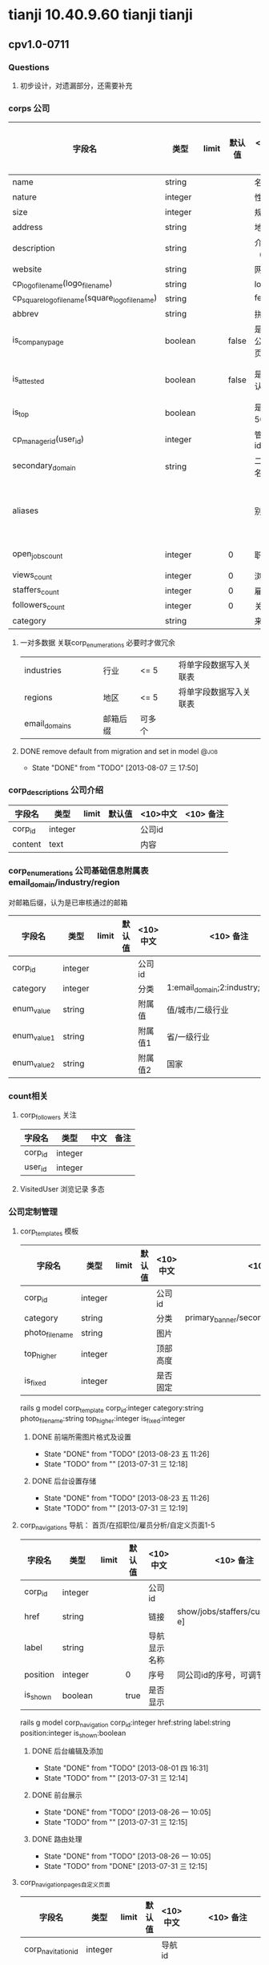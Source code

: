 * tianji 10.40.9.60 tianji tianji
** cpv1.0-0711
*** Questions
**** 初步设计，对遗漏部分，还需要补充
*** corps 公司
| 字段名                                          | 类型    | limit | 默认值 | <10>中文       | <10> 备注         | 变更标识 | 变更说明          |
|-------------------------------------------------+---------+-------+--------+----------------+-------------------+----------+-------------------|
| name                                            | string  |       |        | 名称           |                   |          |                   |
| nature                                          | integer |       |        | 性质           |                   |          |                   |
| size                                            | integer |       |        | 规模           |                   |          |                   |
| address                                         | string  |       |        | 地址           |                   |          |                   |
| description                                     | string  |       |        | 介绍（截字）   |                   |          |                   |
| website                                         | string  |       |        | 网址           |                   |          |                   |
| cp_logo_file_name(logo_file_name)               | string  |       |        | logo           |                   |          |                   |
| cp_square_logo_file_name(square_logo_file_name) | string  |       |        | feed_logo      |                   | n        |                   |
| abbrev                                          | string  |       |        | 拼音           |                   |          |                   |
|-------------------------------------------------+---------+-------+--------+----------------+-------------------+----------+-------------------|
| is_company_page                                 | boolean |       |  false | 是否有公司主页 |                   | n        |                   |
| is_attested                                     | boolean |       |  false | 是否已认证     | 已有邮箱后缀      | n        |                   |
| is_top                                          | boolean |       |        | 是否为500强    |                   |          |                   |
|-------------------------------------------------+---------+-------+--------+----------------+-------------------+----------+-------------------|
| cp_manager_id(user_id)                          | integer |       |        | 管理员id       |                   |          | 复制cp_manager_id |
| secondary_domain                                | string  |       |        | 二级域名       |                   | n        |                   |
| aliases                                         |         |       |        | 别名           | 最多3个，逗号分割 | n        |                   |
|-------------------------------------------------+---------+-------+--------+----------------+-------------------+----------+-------------------|
| open_jobs_count                                 | integer |       |      0 | 职位数         |                   |          | 从雇员表中更新    |
| views_count                                     | integer |       |      0 | 浏览数         |                   |          |                   |
| staffers_count                                  | integer |       |      0 | 雇员数         |                   |          |                   |
| followers_count                                 | integer |       |      0 | 关注数         |                   |          |                   |
|-------------------------------------------------+---------+-------+--------+----------------+-------------------+----------+-------------------|
| category                                        | string  |       |        | 来源           |                   | u        | 招聘端需要        |

**** 一对多数据 关联corp_enumerations 必要时才做冗余
| industries    |   |   |   | 行业     | <= 5   |   | 将单字段数据写入关联表 |
| regions       |   |   |   | 地区     | <= 5   |   | 将单字段数据写入关联表 |
| email_domains |   |   |   | 邮箱后缀 | 可多个 |   |                        |

**** DONE remove default from migration and set in model            :@job:
CLOSED: [2013-08-07 三 17:50] DEADLINE: <2013-08-02 五 -1d>
- State "DONE"       from "TODO"       [2013-08-07 三 17:50]
*** corp_descriptions 公司介绍
| 字段名  | 类型    | limit | 默认值 | <10>中文 | <10> 备注 |
|---------+---------+-------+--------+----------+-----------|
| corp_id | integer |       |        | 公司id   |           |
| content | text    |       |        | 内容     |           |

*** corp_enumerations 公司基础信息附属表 email_domain/industry/region
对邮箱后缀，认为是已审核通过的邮箱
| 字段名      | 类型    | limit | 默认值 | <10>中文 | <10> 备注                          |
|-------------+---------+-------+--------+----------+------------------------------------|
| corp_id     | integer |       |        | 公司id   |                                    |
| category    | integer |       |        | 分类     | 1:email_domain;2:industry;3:region |
| enum_value  | string  |       |        | 附属值   | 值/城市/二级行业                   |
| enum_value1 | string  |       |        | 附属值1  | 省/一级行业                        |
| enum_value2 | string  |       |        | 附属值2  | 国家                               |

*** count相关
**** corp_followers 关注
|---------+---------+------+------|
| 字段名  | 类型    | 中文 | 备注 |
|---------+---------+------+------|
| corp_id | integer |      |      |
| user_id | integer |      |      |

**** VisitedUser 浏览记录 多态
*** 公司定制管理
**** corp_templates 模板
| 字段名        | 类型    | limit | 默认值 | <10>中文 | <10> 备注                             |
|---------------+---------+-------+--------+----------+---------------------------------------|
| corp_id       | integer |       |        | 公司id   |                                       |
| category      | string  |       |        | 分类     | primary_banner/secondary_banner/background |
| photo_file_name | string  |       |        | 图片     |                                       |
| top_higher    | integer |       |        | 顶部高度 |                                       |
| is_fixed      | integer |       |        | 是否固定 |                                       |
rails g model corp_template corp_id:integer category:string photo_file_name:string top_higher:integer is_fixed:integer
***** DONE 前端所需图片格式及设置
CLOSED: [2013-08-23 五 11:26]
- State "DONE"       from "TODO"       [2013-08-23 五 11:26]
- State "TODO"       from ""           [2013-07-31 三 12:18]
***** DONE 后台设置存储
CLOSED: [2013-08-23 五 11:26]
- State "DONE"       from "TODO"       [2013-08-23 五 11:26]
- State "TODO"       from ""           [2013-07-31 三 12:19]
**** corp_navigations 导航： 首页/在招职位/雇员分析/自定义页面1-5
| 字段名   | 类型    | limit | 默认值 | <10>中文     | <10> 备注                      |
|----------+---------+-------+--------+--------------+--------------------------------|
| corp_id  | integer |       |        | 公司id       |                                |
| href     | string  |       |        | 链接         | show/jobs/staffers/custom[a-e] |
| label    | string  |       |        | 导航显示名称 |                                |
| position | integer |       | 0      | 序号         | 同公司id的序号，可调节顺序     |
| is_shown | boolean |       | true   | 是否显示     |                                |
rails g model corp_navigation corp_id:integer href:string label:string position:integer is_shown:boolean

***** DONE 后台编辑及添加
CLOSED: [2013-08-01 四 16:31]
- State "DONE"       from "TODO"       [2013-08-01 四 16:31]
- State "TODO"       from ""           [2013-07-31 三 12:14]

***** DONE 前台展示
CLOSED: [2013-08-26 一 10:05]
- State "DONE"       from "TODO"       [2013-08-26 一 10:05]
- State "TODO"       from ""           [2013-07-31 三 12:15]
***** DONE 路由处理
CLOSED: [2013-08-26 一 10:05]
- State "DONE"       from "TODO"       [2013-08-26 一 10:05]
- State "TODO"       from "DONE"       [2013-07-31 三 12:15]

**** corp_navigation_pages自定义页面
| 字段名             | 类型    | limit | 默认值 | <10>中文 | <10> 备注          |
|--------------------+---------+-------+--------+----------+--------------------|
| corp_navitation_id | integer |       |        | 导航id   |                    |
| category           | string  |       |        | 分类     | content/jump/frame |
| title              | string  |       |        | 标题     |                    |
| content            | text    |       |        | 内容/链接 | jump/frame时为链接; jump时，前台链接为该内容  |

rails g model corp_navigation_page corp_navitation_id:integer category:string title:string content:text

***** DONE 后台编辑及保存
CLOSED: [2013-08-07 三 17:51]
- State "DONE"       from "TODO"       [2013-08-07 三 17:51]
- State "TODO"       from ""           [2013-07-31 三 12:16]

***** DONE 对应路由的展示处理
CLOSED: [2013-08-26 一 10:05]
- State "DONE"       from "TODO"       [2013-08-26 一 10:05]
- State "TODO"       from ""           [2013-07-31 三 12:17]
*** 创建
*** 公司单页
*** 公司管理后台：公司审核、今日动态、热门动态
*** 认领
*** 雇员认证
*** 公司资料修改及审核
*** 雇员分析
*** 公司动态及后台feed
*** frontpage
http://192.168.3.4/new_companies/homepage/cloudCompany1.php    //经历中有云公司1     
http://192.168.3.4/new_companies/homepage/cloudCompany2.php    //经历中无云公司2     
http://192.168.3.4/new_companies/homepage/companyExper.php     //完善在该公司的经历  
http://192.168.3.4/new_companies/homepage/informationForm.php  //填写公司资料        
http://192.168.3.4/new_companies/homepage/employeeEmail.php    //雇员邮箱认证一   //雇员邮箱认证二   
http://192.168.3.4/new_companies/homepage/emailSuccess.php     //邮箱验证成功  //公司添加成功        

http://192.168.3.4/new_companies/homepage/qemployeeEmail.php   //前台雇员邮箱验证                   
http://192.168.3.4/new_companies/homepage/qemailSuccess.php    //前台雇员审核   //前台雇员认证成功   
http://192.168.3.4/new_companies/homepage/qcompanyExper.php    //前台完善在该公司的公司经历         
http://192.168.3.4/new_companies/homepage/confirmidentity.php  //确认身份                           
http://192.168.3.4/new_companies/homepage/confirmidentity1.php  //确认身份2                        
http://192.168.3.4/new_companies/homepage/confirmidentity3.php   //确认身份3                       
http://192.168.9.4/new_companies/homepage/renliemailSuccess.php  //前台等待审核认领                 

不能点击className btnqdNo

http://192.168.3.4/new_companies/homepage/concercompany.php    我关注的公司
http://192.168.3.4/new_companies/homepage/ResumeTemplate.php    我关注的简历模板
http://192.168.3.4/new_companies/homepage/SearchTemplates.php   找公司
192.168.3.4/new_companies/homepage/SimpleTemplates.php  我的公司简版
192.168.3.4/new_companies/homepage/Employees.php        雇员分析
http://192.168.3.4/new_companies/homepage/editCompany.php   编辑公司
http://192.168.3.4/new_companies/homepage/editCompanyLog.php  编辑公司LOG

http://192.168.3.4/new_companies/homepage/index.php 背景定制
<div id="container_index">
<input id="bkId" type="text" value="fixed body_bg.png bodybgbj.jpg auto">

*** Q_fp
**** 认领：确认身份： 提交时确认官方代表需勾选；后台验证的错误如何提示
http://192.168.3.4/new_companies/homepage/confirmidentity.php

http://localhost:3000/corps/huicongwang/claim/email
**** 雇员认证： 后台错误的提示
http://192.168.3.4/new_companies/homepage/qemployeeEmail.php

http://localhost:3000/corps/keruiguoji/employee/verify/email

*** email test


[CorpClaim.last, CorpVerifyEmployee.last].each{|c| c.update_attribute(:email, "a#{Time.now.to_i}@test.com"); c.update_attribute(:approved, 6); c.update_attribute(:approved, 2)}

c = CorpClaim.last
c.update_attribute(:email, "a#{Time.now.to_i}@test.com");
c.update_attribute(:approved, 6);
c.update_attribute(:approved, 2)

c = CorpVerifyEmployee.last
c.update_attribute(:email, "a#{Time.now.to_i}@test.com");
c.update_attribute(:approved, 6);
c.update_attribute(:approved, 2)

*** mini corp card
参考mini_profile实现的公司名片，请将自己需要显示名片的部分改为link_to_corp调用
**** ApplicationHelper#link_to_corp
参考link_to_user
**** app/views/corps/base/_mini_corp_card.html.erb
公司名片的触发： a[data-cid]
*** TODO job接口
** cp1.1 11
*** unlogin
http://192.168.3.201/new_companies/homepage/homecompany.php
** cp1.2 2013.12.09
*** java api
**** DONE how to call in development and no proxy: http://10.40.9.53
CLOSED: [2013-12-09 Mon 14:31]
- State "DONE"       from "TODO"       [2013-12-09 Mon 14:31]
- State "TODO"       from ""           [2013-12-09 Mon 11:24]
  
java_jobs: http://10.40.9.53

**** DONE is the same host as before for position and recruiting: same
CLOSED: [2013-12-09 Mon 14:32]
- State "DONE"       from "TODO"       [2013-12-09 Mon 14:32]
- State "TODO"       from ""           [2013-12-09 Mon 11:25]

**** DONE function select and show? : http://image.tianji.com/tjs/dropBox/html/demo.html
CLOSED: [2013-12-09 Mon 17:35]
- State "DONE"       from "TODO"       [2013-12-09 Mon 17:35]
- State "TODO"       from ""           [2013-12-09 Mon 16:56]

http://image.tianji.com/tjs/dropBox/html/demo.html

http://image.tianji.com/tjs/msPickMap/html/replaceName1.html
*** java url
**** DONE 职位搜索页面 http://job.tianji.com/career/search?keyword=关键字
CLOSED: [2013-12-09 Mon 17:37]
- State "DONE"       from "TODO"       [2013-12-09 Mon 17:37]
**** DONE 发布职位：http://job.tianji.com/career/recruiter/position/publish
CLOSED: [2013-12-09 Mon 17:37]
- State "DONE"       from "TODO"       [2013-12-09 Mon 17:37]
- State "TODO"       from ""           [2013-12-09 Mon 11:24]
*** TODO pubsub
- State "TODO"       from ""           [2013-12-09 Mon 15:02]
Hi 敬民：

发布职位事件 http://wiki.tianji.com/java/pubsub#A.2BdShiN1PRXgOATE9NTotO9g-
职位下线事件 http://wiki.tianji.com/java/pubsub#A.2BgExPTU4Lfr9Oi072-

James


*** db
**** db/migrate/20131202012946_create_corp_job_promulgators.rb
(172.6ms)  CREATE TABLE `corp_job_promulgators` (`id` int(11) DEFAULT NULL auto_increment PRIMARY KEY, `corp_id` int(11), `user_ids` varchar(255), `created_at` datetime NOT NULL, `updated_at` datetime NOT NULL) 
(179.6ms)  CREATE INDEX `index_corp_job_promulgators_on_corp_id` ON `corp_job_promulgators` (`corp_id`)
(108.0ms)  INSERT INTO `schema_migrations` (`version`) VALUES ('20131202012946')

**** db/migrate/20131212072040_add_note_to_media_ads.rb
   (971.1ms)  ALTER TABLE `media_ads` ADD `note` varchar(255)
   (108.0ms)  INSERT INTO `schema_migrations` (`version`) VALUES ('20131212072040')

*** rake: rake corp:init_corp_open_jobs_count # lib/tasks/corp_open_jobs_count_init.rake
RAILS_ENV=integ bundle exec rake corp:init_corp_open_jobs_count > log/init_corp_open_jobs_count_rake.log

starting...2013-12-11 15:58:45
= starting ids(163--5331) 2013-12-11 15:58:46
== doing 0/1000 2013-12-11 15:58:46
== doing 100/1000 2013-12-11 15:59:02
== doing 200/1000 2013-12-11 15:59:11
== doing 300/1000 2013-12-11 15:59:22
== doing 400/1000 2013-12-11 15:59:31
== doing 500/1000 2013-12-11 15:59:41
== doing 600/1000 2013-12-11 15:59:53
== doing 700/1000 2013-12-11 16:00:01
== doing 800/1000 2013-12-11 16:00:10
== doing 900/1000 2013-12-11 16:00:20
= end ids(163--5331) 2013-12-11 16:00:33
= starting ids(5337--12441) 2013-12-11 16:00:33
== doing 0/1000 2013-12-11 16:00:33
== doing 100/1000 2013-12-11 16:00:43
== doing 200/1000 2013-12-11 16:00:51
== doing 300/1000 2013-12-11 16:01:01
== doing 400/1000 2013-12-11 16:01:10
== doing 500/1000 2013-12-11 16:01:19
== doing 600/1000 2013-12-11 16:01:30
== doing 700/1000 2013-12-11 16:01:39
== doing 800/1000 2013-12-11 16:01:46
== doing 900/1000 2013-12-11 16:01:56
= end ids(5337--12441) 2013-12-11 16:02:05
= starting ids(12443--16249) 2013-12-11 16:02:06
== doing 0/1000 2013-12-11 16:02:06
== doing 100/1000 2013-12-11 16:02:16
== doing 200/1000 2013-12-11 16:02:23
== doing 300/1000 2013-12-11 16:02:33
== doing 400/1000 2013-12-11 16:02:44
== doing 500/1000 2013-12-11 16:02:55
== doing 600/1000 2013-12-11 16:03:04
== doing 700/1000 2013-12-11 16:03:15
== doing 800/1000 2013-12-11 16:03:24
== doing 900/1000 2013-12-11 16:03:33
= end ids(12443--16249) 2013-12-11 16:03:44
= starting ids(16250--19149) 2013-12-11 16:03:45
== doing 0/1000 2013-12-11 16:03:45
== doing 100/1000 2013-12-11 16:03:56
== doing 200/1000 2013-12-11 16:04:07
== doing 300/1000 2013-12-11 16:04:15
== doing 400/1000 2013-12-11 16:04:25
== doing 500/1000 2013-12-11 16:04:34
== doing 600/1000 2013-12-11 16:04:43
== doing 700/1000 2013-12-11 16:04:54
== doing 800/1000 2013-12-11 16:05:02
== doing 900/1000 2013-12-11 16:05:13
= end ids(16250--19149) 2013-12-11 16:05:23
= starting ids(19155--25945) 2013-12-11 16:05:23
== doing 0/1000 2013-12-11 16:05:23
== doing 100/1000 2013-12-11 16:05:34
== doing 200/1000 2013-12-11 16:05:45
== doing 300/1000 2013-12-11 16:05:53
== doing 400/1000 2013-12-11 16:06:07
== doing 500/1000 2013-12-11 16:06:16
== doing 600/1000 2013-12-11 16:06:30
== doing 700/1000 2013-12-11 16:06:41
== doing 800/1000 2013-12-11 16:06:50
== doing 900/1000 2013-12-11 16:07:04
= end ids(19155--25945) 2013-12-11 16:07:14
= starting ids(25947--37441) 2013-12-11 16:07:15
== doing 0/1000 2013-12-11 16:07:15
== doing 100/1000 2013-12-11 16:07:24
== doing 200/1000 2013-12-11 16:07:35
== doing 300/1000 2013-12-11 16:07:46
== doing 400/1000 2013-12-11 16:07:55
== doing 500/1000 2013-12-11 16:08:05
== doing 600/1000 2013-12-11 16:08:14
== doing 700/1000 2013-12-11 16:08:24
== doing 800/1000 2013-12-11 16:08:38
== doing 900/1000 2013-12-11 16:08:50
= end ids(25947--37441) 2013-12-11 16:09:03
= starting ids(37444--750742) 2013-12-11 16:09:04
== doing 0/1000 2013-12-11 16:09:04
== doing 100/1000 2013-12-11 16:09:19
== doing 200/1000 2013-12-11 16:09:31
== doing 300/1000 2013-12-11 16:09:43
== doing 400/1000 2013-12-11 16:09:58
== doing 500/1000 2013-12-11 16:10:17
== doing 600/1000 2013-12-11 16:10:37
== doing 700/1000 2013-12-11 16:10:57
== doing 800/1000 2013-12-11 16:11:15
== doing 900/1000 2013-12-11 16:11:37
= end ids(37444--750742) 2013-12-11 16:11:54
= starting ids(750782--760576) 2013-12-11 16:11:55
== doing 0/1000 2013-12-11 16:11:55
== doing 100/1000 2013-12-11 16:12:15
== doing 200/1000 2013-12-11 16:12:31
== doing 300/1000 2013-12-11 16:12:45
== doing 400/1000 2013-12-11 16:13:03
== doing 500/1000 2013-12-11 16:13:22
== doing 600/1000 2013-12-11 16:13:46
== doing 700/1000 2013-12-11 16:14:08
== doing 800/1000 2013-12-11 16:14:38
== doing 900/1000 2013-12-11 16:14:56
= end ids(750782--760576) 2013-12-11 16:15:14
= starting ids(760612--763126) 2013-12-11 16:15:14
== doing 0/1000 2013-12-11 16:15:14
== doing 100/1000 2013-12-11 16:15:27
== doing 200/1000 2013-12-11 16:15:37
== doing 300/1000 2013-12-11 16:15:47
== doing 400/1000 2013-12-11 16:15:59
== doing 500/1000 2013-12-11 16:16:11
== doing 600/1000 2013-12-11 16:16:21
== doing 700/1000 2013-12-11 16:16:33
== doing 800/1000 2013-12-11 16:16:44
== doing 900/1000 2013-12-11 16:16:57
= end ids(760612--763126) 2013-12-11 16:17:09
= starting ids(763127--5805595) 2013-12-11 16:17:09
== doing 0/382 2013-12-11 16:17:09
== doing 100/382 2013-12-11 16:17:23
== doing 200/382 2013-12-11 16:17:39
== doing 300/382 2013-12-11 16:17:51
= end ids(763127--5805595) 2013-12-11 16:18:04
end...2013-12-11 16:18:04

*** model: Corp#sync_open_jobs_count

*** front page
**** 在招职位页 http://192.168.3.4/new_companies/homepage/jobRecruitment.php
no data: http://192.168.3.4/new_companies/homepage/jobRecruitment.php
**** 职位 http://192.168.3.4/new_companies/homepage/homecompany.php


*** test 65498@yahoo.com.cn http://job.tianji.com/career/cs/account/index/1,@inservice
	
商敬民 16:37:15	
    招聘职位审核操作的用户名和密码 以及链接 是什么，我需要测下职位数变化的订阅服务

吕朋-prd 16:38:04	
    好。 	

吕朋-prd 16:39:00	
    65498@yahoo.com.cn 123456 	

吕朋-prd 16:39:06	
    http://job.tianji.com/career/cs/account/index/1,@inservice 	
